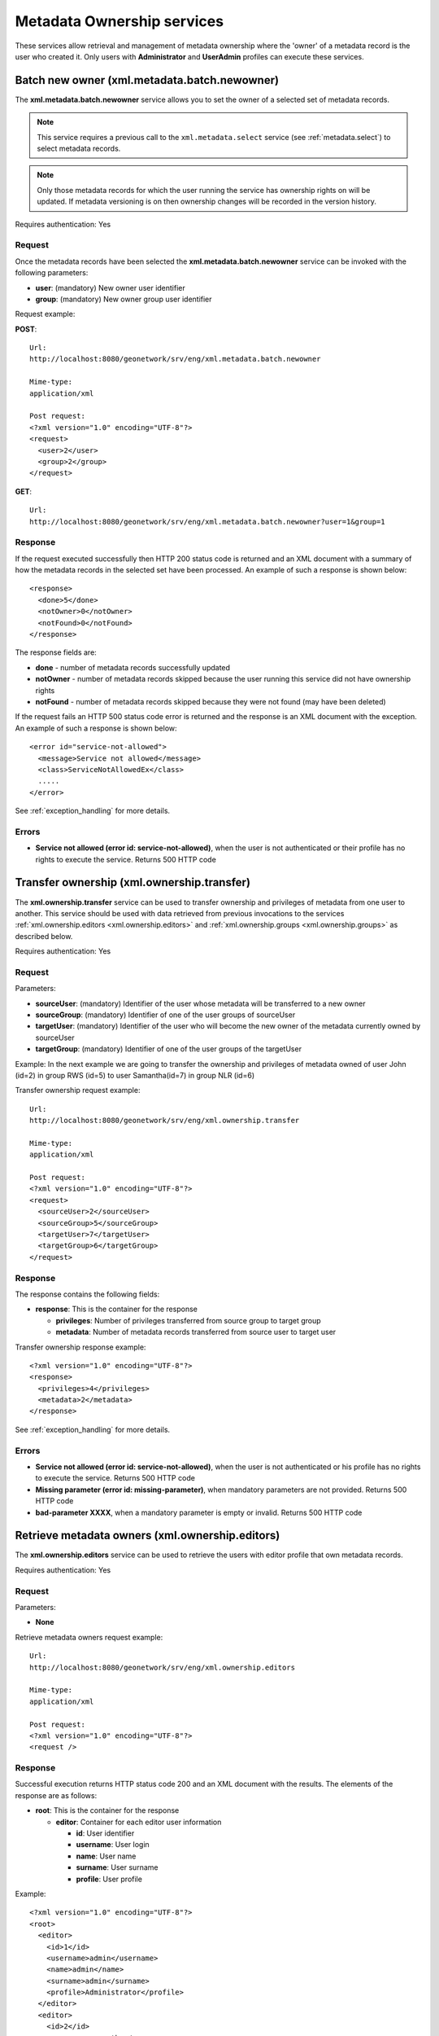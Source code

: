 .. _metadata_xml_ownership:

Metadata Ownership services
===========================

These services allow retrieval and management of metadata ownership where the 'owner' of a metadata record is the user who created it. 
Only users with **Administrator** and **UserAdmin**
profiles can execute these services.

.. index:: xml.metadata.batch.newowner

.. _metadata.batch.newowner:

Batch new owner (xml.metadata.batch.newowner)
---------------------------------------------

The **xml.metadata.batch.newowner** service
allows you to set the owner of a selected set of metadata records. 

.. note:: This service requires a previous call to the ``xml.metadata.select`` service (see :ref:`metadata.select`) to select metadata records.

.. note:: Only those metadata records for which the user running the service has ownership rights on will be updated. If metadata versioning is on then ownership changes will be recorded in the version history.

Requires authentication: Yes

Request
```````

Once the metadata records have been selected the 
**xml.metadata.batch.newowner** service can be invoked with the following
parameters:

- **user**: (mandatory) New owner user identifier
- **group**: (mandatory) New owner group user identifier


Request example:

**POST**::

  Url:
  http://localhost:8080/geonetwork/srv/eng/xml.metadata.batch.newowner

  Mime-type:
  application/xml

  Post request:
  <?xml version="1.0" encoding="UTF-8"?>
  <request>
    <user>2</user>
    <group>2</group>
  </request>

**GET**::
 
 Url:
 http://localhost:8080/geonetwork/srv/eng/xml.metadata.batch.newowner?user=1&group=1

Response
````````

If the request executed successfully then HTTP 200 status code is returned and
an XML document with a summary of how the metadata records in the selected set 
have been processed. An example of such a response is shown below:

::
 
 <response>
   <done>5</done>
   <notOwner>0</notOwner>
   <notFound>0</notFound>
 </response>

The response fields are:

- **done** - number of metadata records successfully updated
- **notOwner** - number of metadata records skipped because the user running this service did not have ownership rights
- **notFound** - number of metadata records skipped because they were not found (may have been deleted)

If the request fails an HTTP 500 status code error is returned and
the response is an XML document with the exception. An example of such a response is shown below:

::
 
 <error id="service-not-allowed">
   <message>Service not allowed</message>
   <class>ServiceNotAllowedEx</class>
   .....
 </error>

See :ref:`exception_handling` for more details.

Errors
``````
- **Service not allowed (error id: service-not-allowed)**, when the user is not authenticated or their profile has no rights to execute the service. Returns 500 HTTP code

.. index:: xml.ownership.transfer

Transfer ownership (xml.ownership.transfer)
-------------------------------------------

The **xml.ownership.transfer** service can be
used to transfer ownership and privileges of metadata from one user to another.
This service should be used
with data retrieved from previous invocations to the services :ref:`xml.ownership.editors <xml.ownership.editors>` and :ref:`xml.ownership.groups <xml.ownership.groups>` as described below.

Requires authentication: Yes

Request
```````
Parameters:

- **sourceUser**: (mandatory) Identifier of the user whose metadata will 
  be transferred to a new owner

- **sourceGroup**: (mandatory) Identifier
  of one of the user groups of sourceUser

- **targetUser**: (mandatory) Identifier of the user who will become the new 
  owner of the metadata currently owned by sourceUser 

- **targetGroup**: (mandatory) Identifier
  of one of the user groups of the targetUser

Example: In the next example we are going to transfer the
ownership and privileges of metadata owned of user John (id=2) in
group RWS (id=5) to user Samantha(id=7) in group NLR (id=6)

Transfer ownership request example::

  Url:
  http://localhost:8080/geonetwork/srv/eng/xml.ownership.transfer

  Mime-type:
  application/xml

  Post request:
  <?xml version="1.0" encoding="UTF-8"?>
  <request>
    <sourceUser>2</sourceUser>
    <sourceGroup>5</sourceGroup>
    <targetUser>7</targetUser>
    <targetGroup>6</targetGroup>
  </request>

Response
````````
The response contains the following fields:

- **response**: This is the container for
  the response
  
  - **privileges**: Number of privileges transferred from source group to target group
  - **metadata**: Number of metadata records transferred from source user to target user

Transfer ownership response example::

  <?xml version="1.0" encoding="UTF-8"?>
  <response>
    <privileges>4</privileges>
    <metadata>2</metadata>
  </response>

See :ref:`exception_handling` for more details.

Errors
``````

- **Service not allowed (error id: service-not-allowed)**, when the user is not authenticated or his profile has no rights to execute the service. Returns 500 HTTP code

- **Missing parameter (error id: missing-parameter)**, when mandatory parameters are not provided. Returns 500 HTTP code

- **bad-parameter XXXX**, when a mandatory parameter is empty or invalid. Returns 500 HTTP code

.. index:: xml.ownership.editors

.. _xml.ownership.editors:

Retrieve metadata owners (xml.ownership.editors)
------------------------------------------------

The **xml.ownership.editors** service can be used to retrieve the users with editor profile that own metadata records.

Requires authentication: Yes

Request
```````

Parameters:

- **None**

Retrieve metadata owners request example::

  Url:
  http://localhost:8080/geonetwork/srv/eng/xml.ownership.editors

  Mime-type:
  application/xml

  Post request:
  <?xml version="1.0" encoding="UTF-8"?>
  <request />

Response
````````

Successful execution returns HTTP status code 200 and an XML document with the results. The elements of the response are as follows: 

- **root**: This is the container for the response

  - **editor**: Container for each editor user information
  
    - **id**: User identifier
    - **username**: User login
    - **name**: User name
    - **surname**: User surname
    - **profile**: User profile

Example::

  <?xml version="1.0" encoding="UTF-8"?>
  <root>
    <editor>
      <id>1</id>
      <username>admin</username>
      <name>admin</name>
      <surname>admin</surname>
      <profile>Administrator</profile>
    </editor>
    <editor>
      <id>2</id>
      <username>samantha</username>
      <name>Samantha</name>
      <surname>Smith</surname>
      <profile>Editor</profile>
    </editor>
  </root>

Unsuccessful execution returns HTTP 500 status code error and an XML document describing the exception that occurred. An example of such an error response is:::
 
  <error id="service-not-allowed">
    <message>Service not allowed</message>
    <class>ServiceNotAllowedEx</class>
    .....
  </error>

See :ref:`exception_handling` for more details.

Errors
``````

- **Service not allowed (error id: service-not-allowed)**, when the user is not authenticated or his profile has no rights to execute the service. Returns 500 HTTP code

.. index:: xml.ownership.groups

.. _xml.ownership.groups:

Retrieve groups & users that can be used in metadata ownership transfer (xml.ownership.groups)
----------------------------------------------------------------------------------------------

The **xml.ownership.groups** service retrieves:

- all groups that have been assigned privileges over the metadata records owned by the specified user - these will be the source groups from which ownership can be transferred
- all groups to which the user running the service belongs to. A list of the users assigned to the group who have the editor profile is provided with each group. These are the target groups and editors to which ownership can be transferred. 

Typically the :ref:`xml.ownership.editors` service is used to extract the user ids of editors that are used as parameters to retrieve more detailed information about source groups and target groups & editors.

Request
```````

Parameters:

- **id**: (mandatory) User identifier of the user from whom metadata records will be transferred
- The user id of the user running this service will be used to obtain a list of target groups and editors to which the metadata records belonging to user **id** can be transferred.

Retrieve ownership groups request example::

  Url:
  http://localhost:8080/geonetwork/srv/eng/xml.ownership.groups

  Mime-type:
  application/xml

  Post request:
  <?xml version="1.0" encoding="UTF-8"?>
  <request>
    <id>2</id>
  </request>

Response
````````

Successful execution returns HTTP status code 200 and an XML document with the results. The elements of the response are as follows: 

- **root**: This is the container for the response

- **response**: This is the container for the response

 - **group**: A group which has privileges over the metadata records owned by the user with user id **id** (can be multiple **group** elements). These groups can be used as the source group list for the transfer ownership service.

  - **id, name, description, email, referrer, label**: Group information

 - **targetGroup**: A user group to which the user running this service has been assigned (can be multiple **targetGroup** elements). The groups can be used as the target group list and the editors from the groups can be target editors for the transfer ownership service.

  - **id, name, description, email, referrer, label**: Group information
  - **editor**: Users from the group that can edit metadata (can be multiple **editor** elements)

   - **id,surname, name**: Metadata user owner information

Response example::

  <?xml version="1.0" encoding="UTF-8"?>
  <response>
    <group>
      <id>3</id>
      <name>bigmetadatausers</name>
      <description>Big Metadata User Groups</description>
      <email>bigmetadatagroup@mail.net</email>
      <referrer />
      <label>
        <en>Big Metadata Users</en>
      </label>
    </group>
    <targetGroup>
      <id>2</id>
      <name>sample</name>
      <description>Demo group</description>
      <email>group@mail.net</email>
      <referrer />
      <label>
        <en>Sample group</en>
      </label>
      <editor>
        <id>12</id>
        <surname />
        <name />
      </editor>
      <editor>
        <id>13</id>
        <surname />
        <name>Samantha</name>
      </editor>
    </targetGroup>
    <targetGroup>
      <id>6</id>
      <name>RWS</name>
      <description />
      <email />
      <referrer />
      <label>
        <en>RWS</en>
      </label>
      <editor>
        <id>7</id>
        <surname />
        <name>Samantha</name>
      </editor>
    </targetGroup>
    ...
  </response>

Unsuccessful execution returns HTTP 500 status code error and an XML document describing the exception that occurred. An example of such an error response is:::
 
  <error id="service-not-allowed">
    <message>Service not allowed</message>
    <class>ServiceNotAllowedEx</class>
    .....
  </error>

See :ref:`exception_handling` for more details.

Errors
``````

- **Service not allowed (error id:
  service-not-allowed)**, when the user is not
  authenticated or his profile has no rights to execute the
  service. Returns 500 HTTP code

